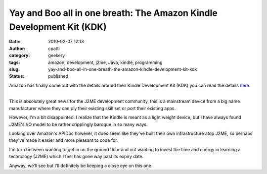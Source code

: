 Yay and Boo all in one breath: The Amazon Kindle Development Kit (KDK)
######################################################################
:date: 2010-02-07 12:13
:author: cpatti
:category: geekery
:tags: amazon, development, j2me, Java, kindle, programming
:slug: yay-and-boo-all-in-one-breath-the-amazon-kindle-development-kit-kdk
:status: published

Amazon has finally come out with the details around their Kindle Development Kit (KDK) you can read the details `here <https://kindlepublishing.amazon.com/gp/vendor/kindlepubs/kdk/get-content?id=200436000>`__.

| 
| This is absolutely great news for the J2ME development community, this is a mainstream device from a big name manufacturer where they can ply their existing skill set or port their existing apps.

However, I'm a bit disappointed. I realize that the Kindle is meant as a light weight device, but I have always found J2ME's I/O model to be rather cripplingly baroque in so many ways.

Looking over Amazon's APIDoc however, it does seem like they've built their own infrastructure atop J2ME, so perhaps they've made it easier and more pleasant to code for.

I'm torn between wanting to get in on the ground floor and not wanting to invest the time and energy in learning a technology (J2ME) which I feel has gone way past its expiry date.

Anyway, we'll see but I'll definitely be keeping a close eye on this one.

